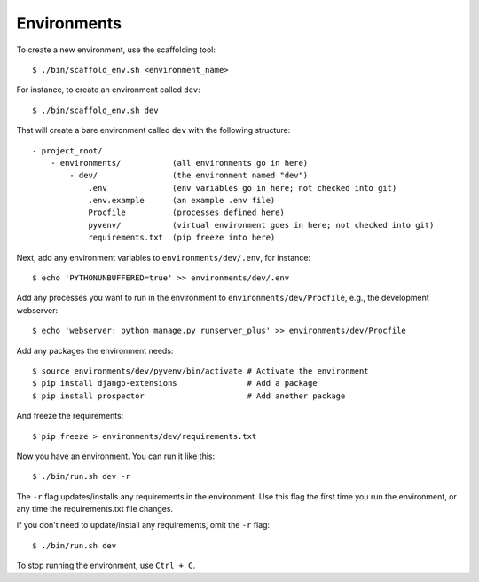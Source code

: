 Environments
============

To create a new environment, use the scaffolding tool::

    $ ./bin/scaffold_env.sh <environment_name>


For instance, to create an environment called ``dev``::

    $ ./bin/scaffold_env.sh dev

That will create a bare environment called ``dev`` with the following structure::

    - project_root/
        - environments/           (all environments go in here)
            - dev/                (the environment named "dev")
                .env              (env variables go in here; not checked into git)
                .env.example      (an example .env file) 
                Procfile          (processes defined here)
                pyvenv/           (virtual environment goes in here; not checked into git)
                requirements.txt  (pip freeze into here)

Next, add any environment variables to ``environments/dev/.env``, for instance::

    $ echo 'PYTHONUNBUFFERED=true' >> environments/dev/.env

Add any processes you want to run in the environment to ``environments/dev/Procfile``, e.g., the development webserver::

    $ echo 'webserver: python manage.py runserver_plus' >> environments/dev/Procfile

Add any packages the environment needs::

    $ source environments/dev/pyvenv/bin/activate # Activate the environment
    $ pip install django-extensions               # Add a package
    $ pip install prospector                      # Add another package

And freeze the requirements::

    $ pip freeze > environments/dev/requirements.txt

Now you have an environment. You can run it like this::

    $ ./bin/run.sh dev -r

The ``-r`` flag updates/installs any requirements in the environment. Use this flag the first time you run the environment, or any time the requirements.txt file changes.

If you don't need to update/install any requirements, omit the ``-r`` flag::

    $ ./bin/run.sh dev

To stop running the environment, use ``Ctrl + C``.

